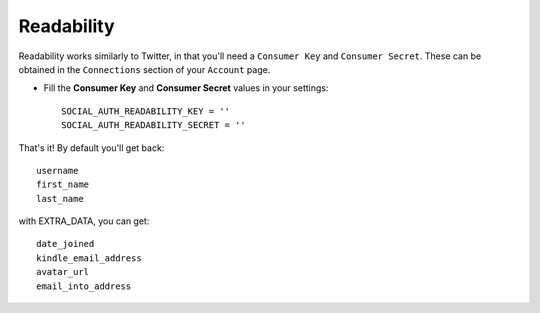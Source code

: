 Readability
===========

Readability works similarly to Twitter, in that you'll need a ``Consumer Key``
and ``Consumer Secret``.  These can be obtained in the ``Connections`` section
of your ``Account`` page.

- Fill the **Consumer Key** and **Consumer Secret** values in your settings::

    SOCIAL_AUTH_READABILITY_KEY = ''
    SOCIAL_AUTH_READABILITY_SECRET = ''

That's it! By default you'll get back::

    username
    first_name
    last_name

with EXTRA_DATA, you can get::

    date_joined
    kindle_email_address
    avatar_url
    email_into_address

